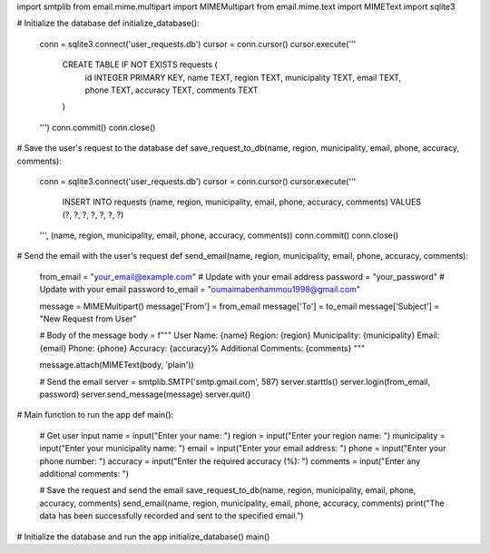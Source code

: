 import smtplib
from email.mime.multipart import MIMEMultipart
from email.mime.text import MIMEText
import sqlite3

# Initialize the database
def initialize_database():
    conn = sqlite3.connect('user_requests.db')
    cursor = conn.cursor()
    cursor.execute('''
        CREATE TABLE IF NOT EXISTS requests (
            id INTEGER PRIMARY KEY,
            name TEXT,
            region TEXT,
            municipality TEXT,
            email TEXT,
            phone TEXT,
            accuracy TEXT,
            comments TEXT
        )
    ''')
    conn.commit()
    conn.close()

# Save the user's request to the database
def save_request_to_db(name, region, municipality, email, phone, accuracy, comments):
    conn = sqlite3.connect('user_requests.db')
    cursor = conn.cursor()
    cursor.execute('''
        INSERT INTO requests (name, region, municipality, email, phone, accuracy, comments)
        VALUES (?, ?, ?, ?, ?, ?, ?)
    ''', (name, region, municipality, email, phone, accuracy, comments))
    conn.commit()
    conn.close()

# Send the email with the user's request
def send_email(name, region, municipality, email, phone, accuracy, comments):
    from_email = "your_email@example.com"  # Update with your email address
    password = "your_password"             # Update with your email password
    to_email = "oumaimabenhammou1998@gmail.com"

    message = MIMEMultipart()
    message['From'] = from_email
    message['To'] = to_email
    message['Subject'] = "New Request from User"

    # Body of the message
    body = f"""
    User Name: {name}
    Region: {region}
    Municipality: {municipality}
    Email: {email}
    Phone: {phone}
    Accuracy: {accuracy}%
    Additional Comments: {comments}
    """

    message.attach(MIMEText(body, 'plain'))

    # Send the email
    server = smtplib.SMTP('smtp.gmail.com', 587)
    server.starttls()
    server.login(from_email, password)
    server.send_message(message)
    server.quit()

# Main function to run the app
def main():
    # Get user input
    name = input("Enter your name: ")
    region = input("Enter your region name: ")
    municipality = input("Enter your municipality name: ")
    email = input("Enter your email address: ")
    phone = input("Enter your phone number: ")
    accuracy = input("Enter the required accuracy (%): ")
    comments = input("Enter any additional comments: ")

    # Save the request and send the email
    save_request_to_db(name, region, municipality, email, phone, accuracy, comments)
    send_email(name, region, municipality, email, phone, accuracy, comments)
    print("The data has been successfully recorded and sent to the specified email.")

# Initialize the database and run the app
initialize_database()
main()
